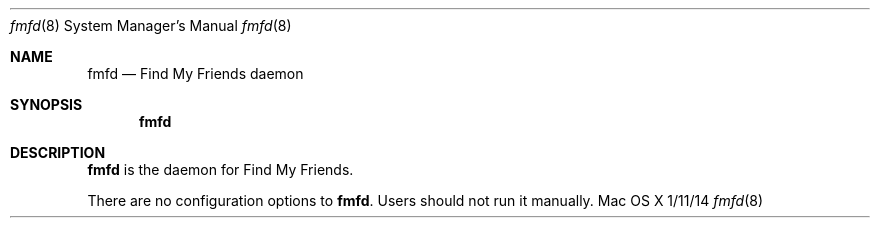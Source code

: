 .\""Copyright (c) 2014-2017 Apple Inc. All Rights Reserved.
.Dd 1/11/14
.Dt fmfd 8
.Os "Mac OS X"
.Sh NAME
.Nm fmfd
.Nd Find My Friends daemon
.Sh SYNOPSIS
.Nm
.Sh DESCRIPTION
.Nm
is the daemon for Find My Friends.
.Pp
There are no configuration options to \fBfmfd\fR.  Users should not run it manually.
